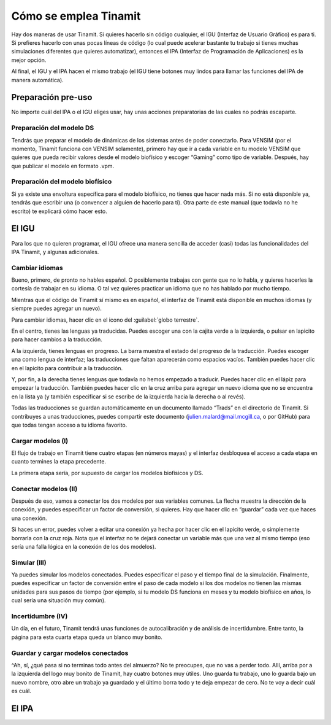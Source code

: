 Cómo se emplea Tinamit
======================

Hay dos maneras de usar Tinamit. Si quieres hacerlo sin código cualquier, el IGU (Interfaz de Usuario Gráfico) es para ti.
Si prefieres hacerlo con unas pocas líneas de código (lo cual puede acelerar bastante tu trabajo si tienes muchas simulaciones
diferentes que quieres automatizar), entonces el IPA (Interfaz de Programación de Aplicaciones) es la mejor opción.

Al final, el IGU y el IPA hacen el mismo trabajo (el IGU tiene botones muy lindos para llamar las funciones del IPA de manera
automática).

Preparación pre-uso
-------------------
No importe cuál del IPA o el IGU eliges usar, hay unas acciones preparatorias de las cuales no podrás escaparte.

Preparación del modelo DS
^^^^^^^^^^^^^^^^^^^^^^^^^
Tendrás que preparar el modelo de dinámicas de los sistemas antes de poder conectarlo. Para VENSIM (por el momento, Tinamit
funciona con VENSIM solamente), primero hay que ir a cada variable en tu modelo VENSIM que quieres que pueda recibir valores 
desde el modelo biofísico y escoger “Gaming” como tipo de variable. Después, hay que publicar el modelo en formato .vpm.

Preparación del modelo biofísico
^^^^^^^^^^^^^^^^^^^^^^^^^^^^^^^^
Si ya existe una envoltura específica para el modelo biofísico, no tienes que hacer nada más. Si no está disponible ya, tendrás
que escribir una (o convencer a alguien de hacerlo para ti). Otra parte de este manual (que todavía no he escrito) te explicará 
cómo hacer esto.

El IGU
------
Para los que no quieren programar, el IGU ofrece una manera sencilla de acceder (casi) todas las funcionalidades del IPA Tinamit,
y algunas adicionales.

Cambiar idiomas
^^^^^^^^^^^^^^^
Bueno, primero, de pronto no hables español. O posiblemente trabajas con gente que no lo habla, y quieres hacerles la cortesía 
de trabajar en su idioma. O tal vez quieres practicar un idioma que no has hablado por mucho tiempo.

Mientras que el código de Tinamit sí mismo es en español, el interfaz de Tinamit está disponible en muchos idiomas (y siempre 
puedes agregar un nuevo).

Para cambiar idiomas, hacer clic en el icono del :guilabel:`globo terrestre`.

En el centro, tienes las lenguas ya traducidas. Puedes escoger una con la cajita verde a la izquierda, o pulsar en lapicito 
para hacer cambios a la traducción.

A la izquierda, tienes lenguas en progreso. La barra muestra el estado del progreso de la traducción. Puedes escoger una como 
lengua de interfaz; las traducciones que faltan aparecerán como espacios vacíos. También puedes hacer clic en el lapicito para 
contribuir a la traducción.

Y, por fin, a la derecha tienes lenguas que todavía no hemos empezado a traducir. Puedes hacer clic en el lápiz para empezar 
la traducción. También puedes hacer clic en la cruz arriba para agregar un nuevo idioma que no se encuentra en la lista ya (y
también especificar si se escribe de la izquierda hacia la derecha o al revés).

Todas las traducciones se guardan automáticamente en un documento llamado “Trads” en el directorio de Tinamit. Si contribuyes
a unas traducciones, puedes compartir este documento (julien.malard@mail.mcgill.ca, o por GitHub) para que todas tengan acceso
a tu idioma favorito.

Cargar modelos (I)
^^^^^^^^^^^^^^^^^^
El flujo de trabajo en Tinamit tiene cuatro etapas (en números mayas) y el interfaz desbloquea el acceso a cada etapa en 
cuanto termines la etapa precedente.

La primera etapa sería, por supuesto de cargar los modelos biofísicos y DS.

Conectar modelos (II)
^^^^^^^^^^^^^^^^^^^^^
Después de eso, vamos a conectar los dos modelos por sus variables comunes. La flecha muestra la dirección de la conexión, y 
puedes especificar un factor de conversión, si quieres. Hay que hacer clic en “guardar” cada vez que haces una conexión.

Si haces un error, puedes volver a editar una conexión ya hecha por hacer clic en el lapicito verde, o simplemente borrarla 
con la cruz roja. Nota que el interfaz no te dejará conectar un variable más que una vez al mismo tiempo (eso sería una falla
lógica en la conexión de los dos modelos).

Simular (III)
^^^^^^^^^^^^^
Ya puedes simular los modelos conectados. Puedes especificar el paso y el tiempo final de la simulación. Finalmente, puedes 
especificar un factor de conversión entre el paso de cada modelo si los dos modelos no tienen las mismas unidades para sus 
pasos de tiempo (por ejemplo, si tu modelo DS funciona en meses y tu modelo biofísico en años, lo cual sería una situación 
muy común).

Incertidumbre (IV)
^^^^^^^^^^^^^^^^^^
Un día, en el futuro, Tinamit tendrá unas funciones de autocalibración y de análisis de incertidumbre. Entre tanto, la página
para esta cuarta etapa queda un blanco muy bonito.

Guardar y cargar modelos conectados
^^^^^^^^^^^^^^^^^^^^^^^^^^^^^^^^^^^
^Ah, sí, ¿qué pasa si no terminas todo antes del almuerzo? No te preocupes, que no vas a perder todo. Allí, arriba por a la
izquierda del logo muy bonito de Tinamit, hay cuatro botones muy útiles. Uno guarda tu trabajo, uno lo guarda bajo un nuevo
nombre, otro abre un trabajo ya guardado y el último borra todo y te deja empezar de cero. No te voy a decir cuál es cuál.

El IPA
------








